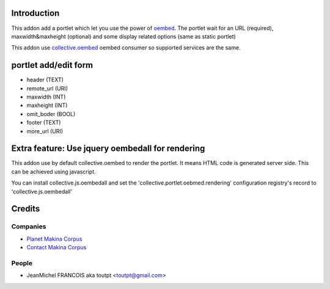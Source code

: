 Introduction
============

This addon add a portlet which let you use the power of oembed_. The portlet
wait for an URL (required), maxwidth&maxheight (optional) and some display
related options (same as static portlet)

This addon use collective.oembed_ oembed consumer so supported services are
the same.

portlet add/edit form
=====================

* header (TEXT)
* remote_url (URI)
* maxwidth (INT)
* maxheight (INT)
* omit_boder (BOOL)
* footer (TEXT)
* more_url (URI)

Extra feature: Use jquery oembedall for rendering
=================================================

This addon use by default collective.oembed to render the portlet.
It means HTML code is generated server side.
This can be achieved using javascript.

You can install collective.js.oembedall and set the 
'collective.portlet.oebmed.rendering' configuration registry's record to
'collective.js.oembedall'

Credits
=======

Companies
---------

|makinacom|_

* `Planet Makina Corpus <http://www.makina-corpus.org>`_
* `Contact Makina Corpus <mailto:python@makina-corpus.org>`_


People
------

* JeanMichel FRANCOIS aka toutpt <toutpt@gmail.com>

.. |makinacom| image:: http://depot.makina-corpus.org/public/logo.gif
.. _makinacom:  http://www.makina-corpus.com
.. _oembed: http://oembed.com
.. _collective.oembed: http://pypi.python.org/pypi/collective.oembed
